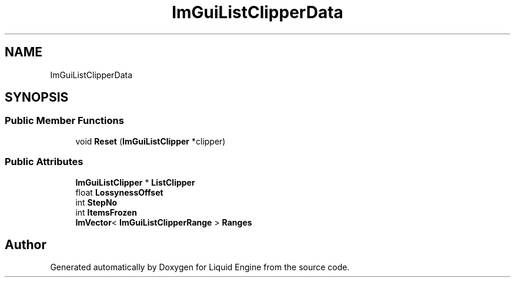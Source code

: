 .TH "ImGuiListClipperData" 3 "Wed Apr 3 2024" "Liquid Engine" \" -*- nroff -*-
.ad l
.nh
.SH NAME
ImGuiListClipperData
.SH SYNOPSIS
.br
.PP
.SS "Public Member Functions"

.in +1c
.ti -1c
.RI "void \fBReset\fP (\fBImGuiListClipper\fP *clipper)"
.br
.in -1c
.SS "Public Attributes"

.in +1c
.ti -1c
.RI "\fBImGuiListClipper\fP * \fBListClipper\fP"
.br
.ti -1c
.RI "float \fBLossynessOffset\fP"
.br
.ti -1c
.RI "int \fBStepNo\fP"
.br
.ti -1c
.RI "int \fBItemsFrozen\fP"
.br
.ti -1c
.RI "\fBImVector\fP< \fBImGuiListClipperRange\fP > \fBRanges\fP"
.br
.in -1c

.SH "Author"
.PP 
Generated automatically by Doxygen for Liquid Engine from the source code\&.

